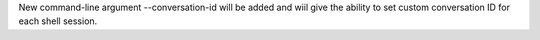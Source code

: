 New command-line argument --conversation-id will be added and wiil give the ability to
set custom conversation ID for each shell session.
